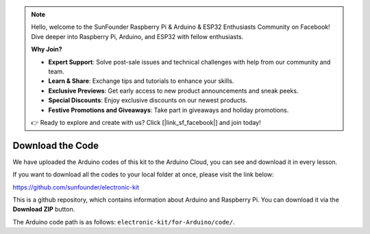 .. note::

    Hello, welcome to the SunFounder Raspberry Pi & Arduino & ESP32 Enthusiasts Community on Facebook! Dive deeper into Raspberry Pi, Arduino, and ESP32 with fellow enthusiasts.

    **Why Join?**

    - **Expert Support**: Solve post-sale issues and technical challenges with help from our community and team.
    - **Learn & Share**: Exchange tips and tutorials to enhance your skills.
    - **Exclusive Previews**: Get early access to new product announcements and sneak peeks.
    - **Special Discounts**: Enjoy exclusive discounts on our newest products.
    - **Festive Promotions and Giveaways**: Take part in giveaways and holiday promotions.

    👉 Ready to explore and create with us? Click [|link_sf_facebook|] and join today!

Download the Code
======================

We have uploaded the Arduino codes of this kit to the Arduino Cloud, you can see and download it in every lesson.

If you want to download all the codes to your local folder at once, please visit the link below:

https://github.com/sunfounder/electronic-kit

This is a github repository, which contains information about Arduino and Raspberry Pi. You can download it via the **Download ZIP** button.

.. image:: media_arduino/download_arduino.jpg

The Arduino code path is as follows: ``electronic-kit/for-Arduino/code/``.
